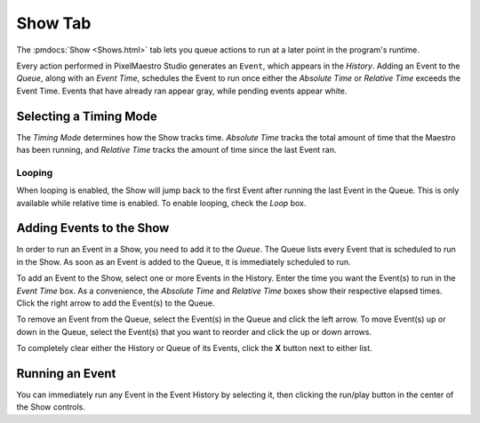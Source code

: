 
Show Tab
========

The :pmdocs:`Show <Shows.html>` tab lets you queue actions to run at a later point in the program's runtime.


.. image:: images/show-controls.png
   :target: _images/show-controls.png
   :alt: Show Events


Every action performed in PixelMaestro Studio generates an ``Event``\ , which appears in the *History*. Adding an Event to the *Queue*, along with an *Event Time*, schedules the Event to run once either the *Absolute Time* or *Relative Time* exceeds the Event Time. Events that have already ran appear gray, while pending events appear white.

Selecting a Timing Mode
-----------------------

The *Timing Mode* determines how the Show tracks time. *Absolute Time* tracks the total amount of time that the Maestro has been running, and *Relative Time* tracks the amount of time since the last Event ran.

Looping
^^^^^^^

When looping is enabled, the Show will jump back to the first Event after running the last Event in the Queue. This is only available while relative time is enabled. To enable looping, check the *Loop* box.

Adding Events to the Show
-------------------------

In order to run an Event in a Show, you need to add it to the *Queue*. The Queue lists every Event that is scheduled to run in the Show. As soon as an Event is added to the Queue, it is immediately scheduled to run.

.. Note: Adding an Event generates its own Event.

To add an Event to the Show, select one or more Events in the History. Enter the time you want the Event(s) to run in the *Event Time* box. As a convenience, the *Absolute Time* and *Relative Time* boxes show their respective elapsed times. Click the right arrow to add the Event(s) to the Queue.

To remove an Event from the Queue, select the Event(s) in the Queue and click the left arrow. To move Event(s) up or down in the Queue, select the Event(s) that you want to reorder and click the up or down arrows.

To completely clear either the History or Queue of its Events, click the **X** button next to either list.

Running an Event
----------------

You can immediately run any Event in the Event History by selecting it, then clicking the run/play button in the center of the Show controls.

.. Tip: You can select multiple Events by holding Shift or Alt while clicking on them.